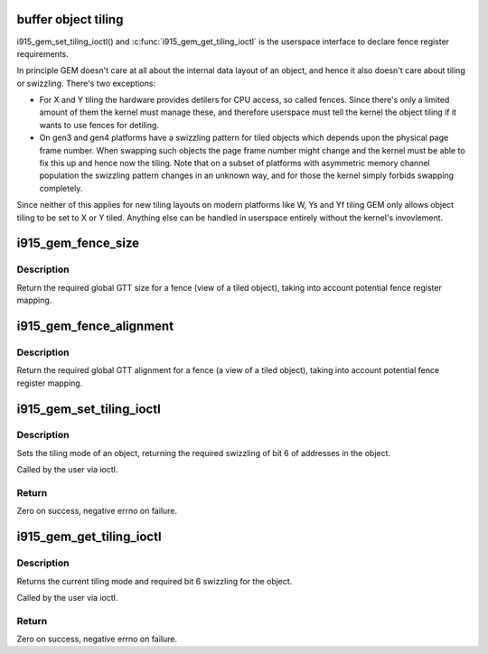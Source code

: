 .. -*- coding: utf-8; mode: rst -*-
.. src-file: drivers/gpu/drm/i915/i915_gem_tiling.c

.. _`buffer-object-tiling`:

buffer object tiling
====================

i915_gem_set_tiling_ioctl() and \ :c:func:`i915_gem_get_tiling_ioctl`\  is the userspace
interface to declare fence register requirements.

In principle GEM doesn't care at all about the internal data layout of an
object, and hence it also doesn't care about tiling or swizzling. There's two
exceptions:

- For X and Y tiling the hardware provides detilers for CPU access, so called
  fences. Since there's only a limited amount of them the kernel must manage
  these, and therefore userspace must tell the kernel the object tiling if it
  wants to use fences for detiling.
- On gen3 and gen4 platforms have a swizzling pattern for tiled objects which
  depends upon the physical page frame number. When swapping such objects the
  page frame number might change and the kernel must be able to fix this up
  and hence now the tiling. Note that on a subset of platforms with
  asymmetric memory channel population the swizzling pattern changes in an
  unknown way, and for those the kernel simply forbids swapping completely.

Since neither of this applies for new tiling layouts on modern platforms like
W, Ys and Yf tiling GEM only allows object tiling to be set to X or Y tiled.
Anything else can be handled in userspace entirely without the kernel's
invovlement.

.. _`i915_gem_fence_size`:

i915_gem_fence_size
===================

.. c:function:: u32 i915_gem_fence_size(struct drm_i915_private *i915, u32 size, unsigned int tiling, unsigned int stride)

    required global GTT size for a fence

    :param struct drm_i915_private \*i915:
        i915 device

    :param u32 size:
        object size

    :param unsigned int tiling:
        tiling mode

    :param unsigned int stride:
        tiling stride

.. _`i915_gem_fence_size.description`:

Description
-----------

Return the required global GTT size for a fence (view of a tiled object),
taking into account potential fence register mapping.

.. _`i915_gem_fence_alignment`:

i915_gem_fence_alignment
========================

.. c:function:: u32 i915_gem_fence_alignment(struct drm_i915_private *i915, u32 size, unsigned int tiling, unsigned int stride)

    required global GTT alignment for a fence

    :param struct drm_i915_private \*i915:
        i915 device

    :param u32 size:
        object size

    :param unsigned int tiling:
        tiling mode

    :param unsigned int stride:
        tiling stride

.. _`i915_gem_fence_alignment.description`:

Description
-----------

Return the required global GTT alignment for a fence (a view of a tiled
object), taking into account potential fence register mapping.

.. _`i915_gem_set_tiling_ioctl`:

i915_gem_set_tiling_ioctl
=========================

.. c:function:: int i915_gem_set_tiling_ioctl(struct drm_device *dev, void *data, struct drm_file *file)

    IOCTL handler to set tiling mode

    :param struct drm_device \*dev:
        DRM device

    :param void \*data:
        data pointer for the ioctl

    :param struct drm_file \*file:
        DRM file for the ioctl call

.. _`i915_gem_set_tiling_ioctl.description`:

Description
-----------

Sets the tiling mode of an object, returning the required swizzling of
bit 6 of addresses in the object.

Called by the user via ioctl.

.. _`i915_gem_set_tiling_ioctl.return`:

Return
------

Zero on success, negative errno on failure.

.. _`i915_gem_get_tiling_ioctl`:

i915_gem_get_tiling_ioctl
=========================

.. c:function:: int i915_gem_get_tiling_ioctl(struct drm_device *dev, void *data, struct drm_file *file)

    IOCTL handler to get tiling mode

    :param struct drm_device \*dev:
        DRM device

    :param void \*data:
        data pointer for the ioctl

    :param struct drm_file \*file:
        DRM file for the ioctl call

.. _`i915_gem_get_tiling_ioctl.description`:

Description
-----------

Returns the current tiling mode and required bit 6 swizzling for the object.

Called by the user via ioctl.

.. _`i915_gem_get_tiling_ioctl.return`:

Return
------

Zero on success, negative errno on failure.

.. This file was automatic generated / don't edit.

